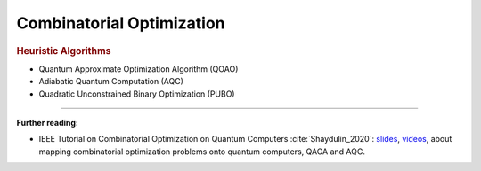 
Combinatorial Optimization
==========================

.. rubric:: Heuristic Algorithms

* Quantum Approximate Optimization Algorithm (QOAO)
* Adiabatic Quantum Computation (AQC)
* Quadratic Unconstrained Binary Optimization (PUBO)

-----

**Further reading:**

- IEEE Tutorial on Combinatorial Optimization on Quantum Computers :cite:`Shaydulin_2020`:
  `slides <https://github.com/rsln-s/IEEE_QW_2020/blob/master/Slides.pdf>`_, 
  `videos <https://www.youtube.com/playlist?list=PLn2GetlnOf-sdGdmCa_P35iC64KlH_pHo>`_,
  about mapping combinatorial optimization problems onto quantum computers,
  QAOA and AQC.

